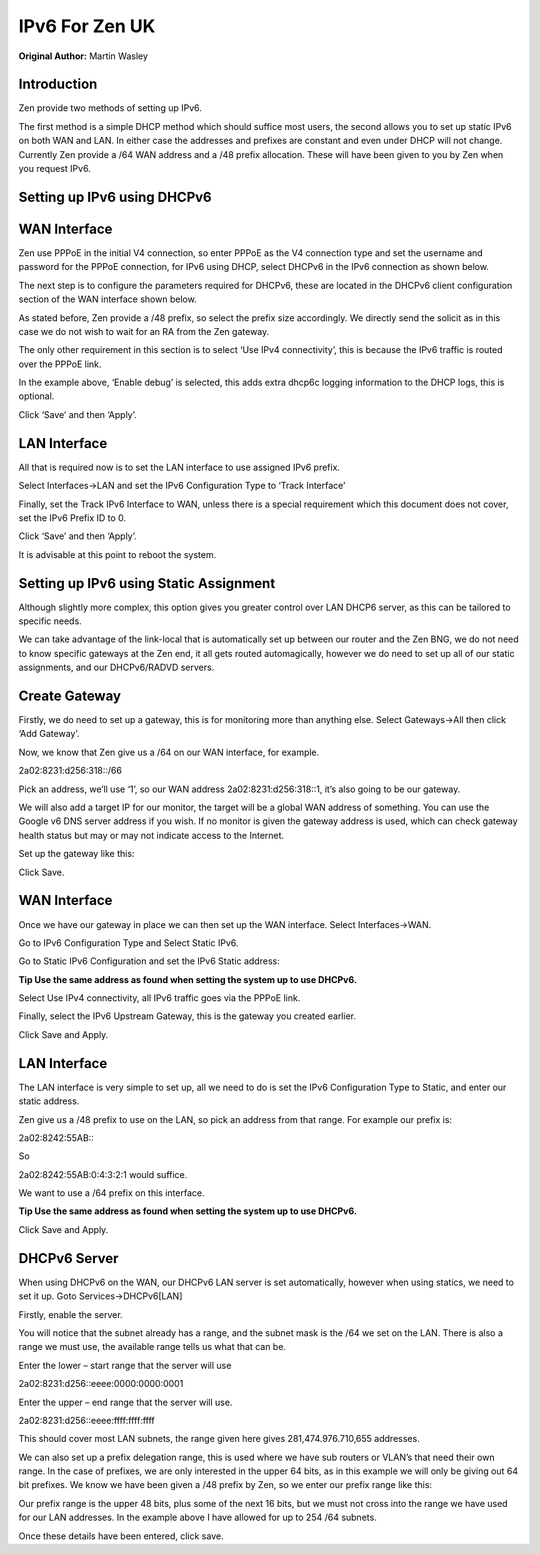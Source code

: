 **IPv6 For Zen UK**
===================

**Original Author:** Martin Wasley

**Introduction**
-----------------
Zen provide two methods of setting up IPv6.

The first method is a simple DHCP method which should suffice most
users, the second allows you to set up static IPv6 on both WAN and LAN.
In either case the addresses and prefixes are constant and even under
DHCP will not change. Currently Zen provide a /64 WAN address and a /48
prefix allocation. These will have been given to you by Zen when you
request IPv6.

**Setting up IPv6 using DHCPv6**
--------------------------------


**WAN Interface**
-----------------

Zen use PPPoE in the initial V4 connection, so enter PPPoE as the V4
connection type and set the username and password for the PPPoE
connection, for IPv6 using DHCP, select DHCPv6 in the IPv6 connection as
shown below.

.. image:: images/ZenUK_image1.png
	:width: 100%

The next step is to configure the parameters required for DHCPv6, these
are located in the DHCPv6 client configuration section of the WAN
interface shown below.

.. image:: images/ZenUK_image2.png
	:width: 100%

As stated before, Zen provide a /48 prefix, so select the prefix size
accordingly. We directly send the solicit as in this case we do not wish
to wait for an RA from the Zen gateway.

The only other requirement in this section is to select ‘Use IPv4
connectivity’, this is because the IPv6 traffic is routed over the PPPoE
link.

In the example above, ‘Enable debug’ is selected, this adds extra dhcp6c
logging information to the DHCP logs, this is optional.

Click ‘Save’ and then ‘Apply’.

**LAN Interface**
-----------------

All that is required now is to set the LAN interface to use assigned
IPv6 prefix.

Select Interfaces->LAN and set the IPv6 Configuration Type to ‘Track
Interface’

.. image:: images/ZenUK_image3.png
	:width: 100%

Finally, set the Track IPv6 Interface to WAN, unless there is a special
requirement which this document does not cover, set the IPv6 Prefix ID
to 0.

.. image:: images/ZenUK_image4.png
	:width: 100%

Click ‘Save’ and then ‘Apply’.

It is advisable at this point to reboot the system.

**Setting up IPv6 using Static Assignment**
-------------------------------------------

Although slightly more complex, this option gives you greater control
over LAN DHCP6 server, as this can be tailored to specific needs.

We can take advantage of the link-local that is automatically set up
between our router and the Zen BNG, we do not need to know specific
gateways at the Zen end, it all gets routed automagically, however we do
need to set up all of our static assignments, and our DHCPv6/RADVD
servers.


**Create Gateway**
------------------
Firstly, we do need to set up a gateway, this is for monitoring more
than anything else. Select Gateways->All then click ‘Add Gateway’.

Now, we know that Zen give us a /64 on our WAN interface, for example.

2a02:8231:d256:318::/66

Pick an address, we’ll use ‘1’, so our WAN address
2a02:8231:d256:318::1, it’s also going to be our gateway.

We will also add a target IP for our monitor, the target will be a
global WAN address of something. You can use the Google v6 DNS server
address if you wish. If no monitor is given the gateway address is used,
which can check gateway health status but may or may not indicate access
to the Internet.

Set up the gateway like this:


.. image:: images/ZenUK_image5.png
	:width: 100%

Click Save.

**WAN Interface**
-----------------
Once we have our gateway in place we can then set up the WAN interface.
Select Interfaces->WAN.

Go to IPv6 Configuration Type and Select Static IPv6.

.. image:: images/ZenUK_image6.png
	:width: 100%

Go to Static IPv6 Configuration and set the IPv6 Static address:

**Tip Use the same address as found when setting the system up to use
DHCPv6.**

.. image:: images/ZenUK_image7.png
	:width: 100%

Select Use IPv4 connectivity, all IPv6 traffic goes via the PPPoE link.

Finally, select the IPv6 Upstream Gateway, this is the gateway you
created earlier.

.. image:: images/ZenUK_image8.png
	:width: 100%

Click Save and Apply.

**LAN Interface**
-----------------

The LAN interface is very simple to set up, all we need to do is set the
IPv6 Configuration Type to Static, and enter our static address.

.. image:: images/ZenUK_image9.png
	:width: 100%

Zen give us a /48 prefix to use on the LAN, so pick an address from that
range. For example our prefix is:

2a02:8242:55AB:\:

So

2a02:8242:55AB:0:4:3:2:1 would suffice.

.. image:: images/ZenUK_image10.png
	:width: 100%

We want to use a /64 prefix on this interface.

**Tip Use the same address as found when setting the system up to use
DHCPv6.**

Click Save and Apply.

**DHCPv6 Server**
-----------------

When using DHCPv6 on the WAN, our DHCPv6 LAN server is set
automatically, however when using statics, we need to set it up. Goto
Services->DHCPv6[LAN]

Firstly, enable the server.

.. image:: images/ZenUK_image11.png
	:width: 100%

You will notice that the subnet already has a range, and the subnet mask
is the /64 we set on the LAN. There is also a range we must use, the
available range tells us what that can be.

Enter the lower – start range that the server will use

2a02:8231:d256::eeee:0000:0000:0001

Enter the upper – end range that the server will use.

2a02:8231:d256::eeee:ffff:ffff:ffff

.. image:: images/ZenUK_image12.png
	:width: 100%

This should cover most LAN subnets, the range given here gives
281,474.976.710,655 addresses.

We can also set up a prefix delegation range, this is used where we have
sub routers or VLAN’s that need their own range. In the case of
prefixes, we are only interested in the upper 64 bits, as in this
example we will only be giving out 64 bit prefixes. We know we have been
given a /48 prefix by Zen, so we enter our prefix range like this:

.. image:: images/ZenUK_image13.png
	:width: 100%

Our prefix range is the upper 48 bits, plus some of the next 16 bits,
but we must not cross into the range we have used for our LAN addresses.
In the example above I have allowed for up to 254 /64 subnets.

Once these details have been entered, click save.
